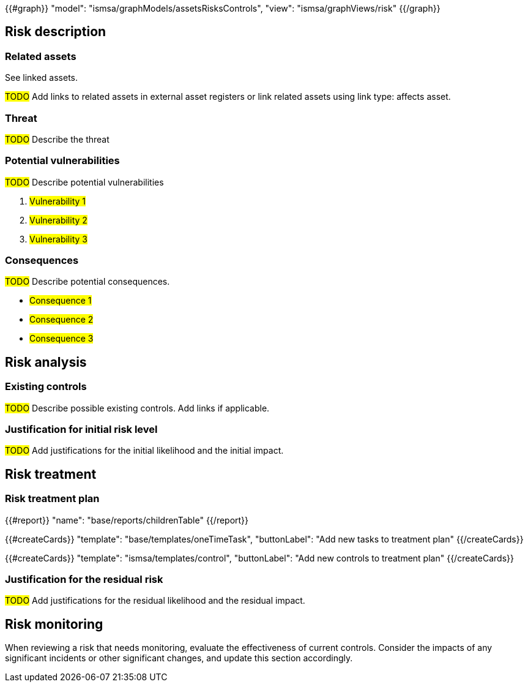 {{#graph}}
  "model": "ismsa/graphModels/assetsRisksControls",
  "view": "ismsa/graphViews/risk"
{{/graph}}

== Risk description

=== Related assets

See linked assets.

#TODO# Add links to related assets in external asset registers or link related assets using link type: affects asset.

=== Threat

#TODO# Describe the threat

=== Potential vulnerabilities

#TODO# Describe potential vulnerabilities

. #Vulnerability 1#
. #Vulnerability 2#
. #Vulnerability 3#

=== Consequences

#TODO# Describe potential consequences.

* #Consequence 1#
* #Consequence 2#
* #Consequence 3#

== Risk analysis

=== Existing controls

#TODO# Describe possible existing controls. Add links if applicable.

=== Justification for initial risk level

#TODO# Add justifications for the initial likelihood and the initial impact.

== Risk treatment

=== Risk treatment plan

{{#report}}
  "name": "base/reports/childrenTable"
{{/report}}

{{#createCards}}
  "template": "base/templates/oneTimeTask",
  "buttonLabel": "Add new tasks to treatment plan"
{{/createCards}}

{{#createCards}}
  "template": "ismsa/templates/control",
  "buttonLabel": "Add new controls to treatment plan"
{{/createCards}}


=== Justification for the residual risk

#TODO# Add justifications for the residual likelihood and the residual impact.

== Risk monitoring

When reviewing a risk that needs monitoring, evaluate the effectiveness of current controls.
Consider the impacts of any significant incidents or other significant changes, and update this section accordingly.
